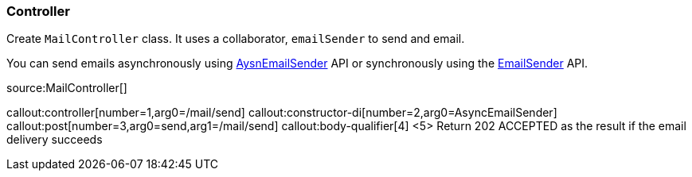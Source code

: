 === Controller

Create `MailController` class. It uses a collaborator, `emailSender` to send and email.

You can send emails asynchronously using https://micronaut-projects.github.io/micronaut-email/latest/api/index.html[AysnEmailSender] API or synchronously using the https://micronaut-projects.github.io/micronaut-email/latest/api/index.html[EmailSender] API.

source:MailController[]

callout:controller[number=1,arg0=/mail/send]
callout:constructor-di[number=2,arg0=AsyncEmailSender]
callout:post[number=3,arg0=send,arg1=/mail/send]
callout:body-qualifier[4]
<5> Return 202 ACCEPTED as the result if the email delivery succeeds
